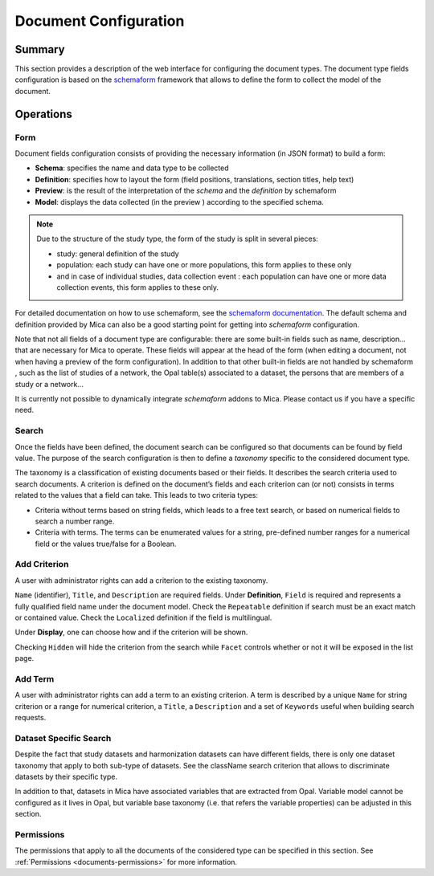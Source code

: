 Document Configuration
======================

Summary
-------

This section provides a description of the web interface for configuring the document types. The document type fields configuration is based on the
`schemaform <http://schemaform.io/>`_ framework that allows to define the form to collect the model of the document.

Operations
----------

Form
~~~~

Document fields configuration consists of providing the necessary information
(in JSON format) to build a form:

* **Schema**: specifies the name and data type to be collected
* **Definition**: specifies how to layout the form (field positions,
  translations, section titles, help text)
* **Preview**: is the result of the interpretation of the `schema` and the
  `definition` by schemaform
* **Model**: displays the data collected (in the preview ) according to the
  specified schema.

.. note::

  Due to the structure of the study type, the form of the study is split in
  several pieces:

  * study: general definition of the study
  * population: each study can have one or more populations, this form applies to
    these only
  * and in case of individual studies, data collection event : each population
    can have one or more data collection events, this form applies to these only.

For detailed documentation on how to use schemaform, see the `schemaform documentation <https://github.com/json-schema-form/angular-schema-form/blob/master/docs/index.md>`_.
The default schema and definition provided by Mica can also be a good starting point for getting into *schemaform* configuration.

Note that not all fields of a document type are configurable: there are some built-in fields such as name, description... that are necessary for Mica to
operate. These fields will appear at the head of the form (when editing a document, not when having a preview of the form configuration). In addition to
that other built-in fields are not handled by schemaform , such as the list of studies of a network, the Opal table(s) associated to a dataset, the persons
that are members of a study or a network...

It is currently not possible to dynamically integrate *schemaform* addons to Mica. Please contact us if you have a specific need.

Search
~~~~~~

Once the fields have been defined, the document search can be configured so that documents can be found by field value. The purpose of the search
configuration is then to define a *taxonomy* specific to the considered document type.

The taxonomy is a classification of existing documents based or their fields. It describes the search criteria used to search documents. A criterion is
defined on the document’s fields and each criterion can (or not) consists in terms related to the values that a field can take. This leads to two criteria types:

* Criteria without terms based on string fields, which leads to a free text search, or based on numerical fields to search a number range.
* Criteria with terms. The terms can be enumerated values for a string, pre-defined number ranges for a numerical field or the values true/false for a Boolean.

Add Criterion
~~~~~~~~~~~~~

A user with administrator rights can add a criterion to the existing taxonomy.

``Name`` (identifier), ``Title``, and ``Description`` are required fields.
Under **Definition**, ``Field`` is required and represents a fully qualified field name under the document model.
Check the ``Repeatable`` definition if search must be an exact match or contained value.
Check the ``Localized`` definition if the field is multilingual.

Under **Display**, one can choose how and if the criterion will be shown.

Checking ``Hidden`` will hide the criterion from the search while ``Facet`` controls whether or not it will be exposed in the list page.

Add Term
~~~~~~~~

A user with administrator rights can add a term to an existing criterion. A term is described by a unique ``Name`` for string criterion or a range for numerical criterion, a ``Title``, a ``Description`` and a set of ``Keywords`` useful when building search requests.

Dataset Specific Search
~~~~~~~~~~~~~~~~~~~~~~~

Despite the fact that study datasets and harmonization datasets can have different fields, there is only one dataset taxonomy that apply to both sub-type of datasets. See the className search criterion that allows to discriminate datasets by their specific type.

In addition to that, datasets in Mica have associated variables that are extracted from Opal. Variable model cannot be configured as it lives in Opal, but variable base taxonomy (i.e. that refers the variable properties) can be adjusted in this section.

Permissions
~~~~~~~~~~~

The permissions that apply to all the documents of the considered type can be specified in this section. See :ref:`Permissions <documents-permissions>` for more information.

